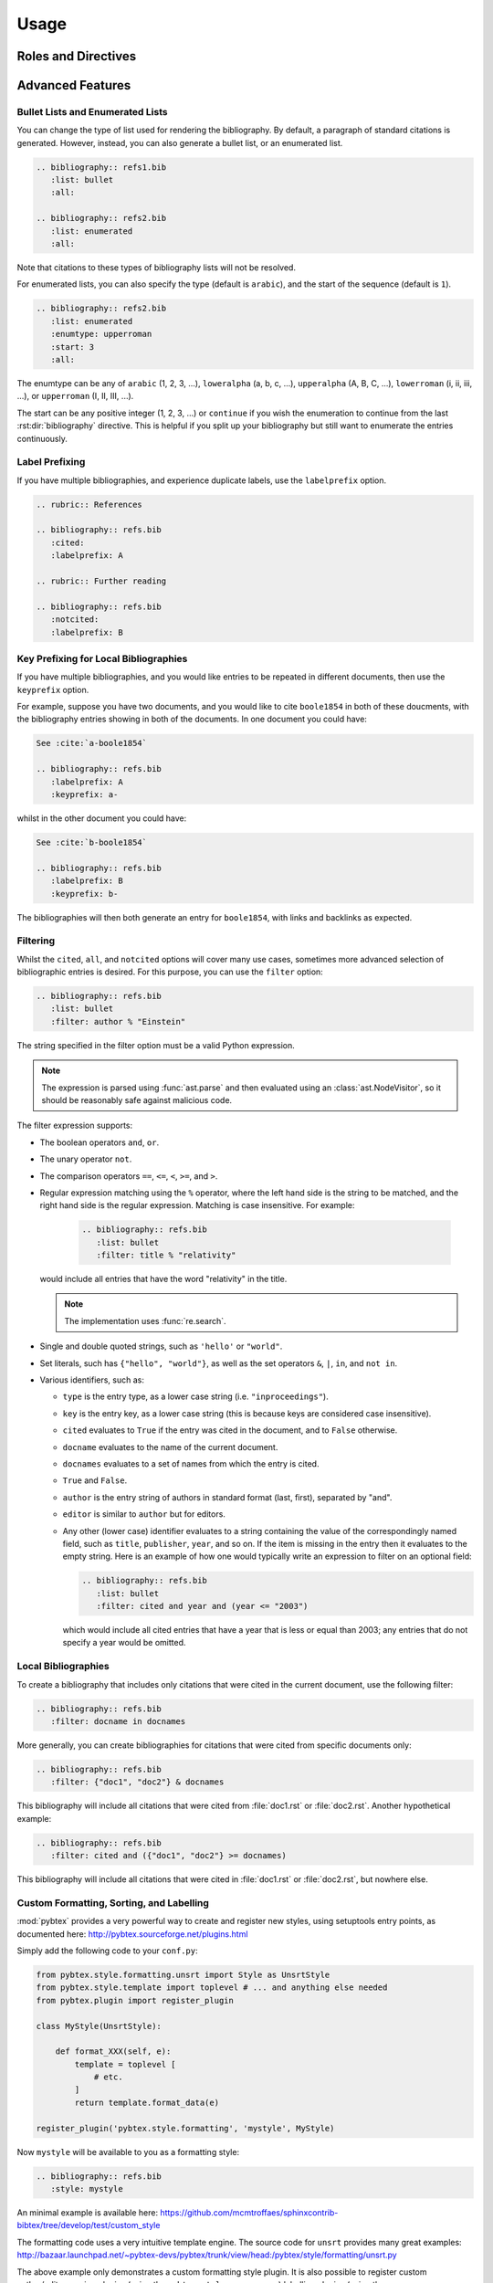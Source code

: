 Usage
=====

Roles and Directives
--------------------

.. rst:role:: cite

   Create a citation to a bibliographic entry. For example:

   .. code-block:: rest

      See :cite:`1987:nelson` for an introduction to non-standard analysis.

   which would be equivalent to the following LaTeX code:

   .. code-block:: latex

      See \cite{1987:nelson} for an introduction to non-standard analysis.

   Multiple comma-separated keys can be specified at once:

   .. code-block:: rest

      See :cite:`1987:nelson,2001:schechter`.

   .. note::

      Due to a docutils implementation detail, Sphinx's LaTeX backend
      will not actually generate ``\cite`` commands. Instead, all
      references, including citation references, are managed using
      ``\hyperref`` and ``\label`` commands.
      See https://github.com/mcmtroffaes/sphinxcontrib-bibtex/issues/10

.. rst:directive:: .. bibliography:: refs.bib [...]

   Create bibliography for all cited references. The ``all`` flag
   forces all references to be included (equivalent to ``\nocite{*}``
   in LaTeX). The ``notcited`` flag causes all references that were
   not cited to be included. The ``cited`` flag is recognized as well
   but is entirely optional. For example:

   .. code-block:: rest

     .. rubric:: References

     .. bibliography:: refs.bib
        :cited:

   which would be roughly equivalent to the following LaTeX code:

   .. code-block:: latex

      \begin{thebibliography}{1}
        \bibitem{1987:nelson}
        Edward~Nelson
        \newblock {\em Radically Elementary Probability Theory}.
        \newblock Princeton University Press, 1987.
      \end{thebibliography}

   Note that, unlike LaTeX, the :rst:dir:`bibliography` directive does
   not generate a default section title.

   .. warning::

      Sphinx may not be able to create an entry for :rst:role:`cite` keys
      when your :rst:dir:`bibliography` directive
      resides in a different document;
      see :ref:`issue-unresolved-citations`
      for more information and workarounds.

   You can also pick a bibliography style, using the ``style`` option.
   The ``alpha`` style is the default.
   Other supported styles are ``plain``, ``unsrt``, and ``unsrtalpha``.

   .. code-block:: rest

     .. bibliography:: refs.bib
        :style: unsrt

   .. warning::

      Sphinx will attempt to resolve references to the bibliography
      across all documents, so you must take care that no citation key
      is included more than once.

   You can also set the encoding of the bibliography files, using the
   ``encoding`` option.

   .. code-block:: rest

     .. bibliography:: refs.bib
        :encoding: latex+latin

   Note that, usually, you want to prepend your encoding with
   ``latex+``, in order to convert LaTeX control characters to unicode
   characters (for instance, to convert ``\'e`` into ``é``). The latex
   codec is invoked by default, for your convenience. Be sure to write
   ``\%`` when you intend to format a percent sign.

.. XXX not documenting disable-curly-bracket-strip for now; might remove it

   Finally, curly brackets are automatically removed when the bib file
   is parsed. Usually, this is what you want. If you desire to disable
   this behaviour, use the ``disable-curly-bracket-strip`` option:

   .. code-block:: rest

     .. bibliography:: refs.bib
        :disable-curly-bracket-strip:

Advanced Features
-----------------

Bullet Lists and Enumerated Lists
~~~~~~~~~~~~~~~~~~~~~~~~~~~~~~~~~

.. versionadded:: 0.2.4

You can change the type of list used for rendering the
bibliography. By default, a paragraph of standard citations is
generated. However, instead, you can also generate a bullet list,
or an enumerated list.

.. code-block:: rest

   .. bibliography:: refs1.bib
      :list: bullet
      :all:

   .. bibliography:: refs2.bib
      :list: enumerated
      :all:

Note that citations to these types of bibliography lists will not
be resolved.

For enumerated lists, you can also specify the type (default is
``arabic``), and the start of the sequence (default is ``1``).

.. code-block:: rest

   .. bibliography:: refs2.bib
      :list: enumerated
      :enumtype: upperroman
      :start: 3
      :all:

The enumtype can be any of
``arabic`` (1, 2, 3, ...),
``loweralpha`` (a, b, c, ...),
``upperalpha`` (A, B, C, ...),
``lowerroman`` (i, ii, iii, ...), or
``upperroman`` (I, II, III, ...).

The start can be any positive integer (1, 2, 3, ...) or
``continue`` if you wish the enumeration to continue from the last
:rst:dir:`bibliography` directive.
This is helpful if you split up your bibliography but
still want to enumerate the entries continuously.

Label Prefixing
~~~~~~~~~~~~~~~

.. versionadded:: 0.2.5

If you have multiple bibliographies, and experience duplicate labels,
use the ``labelprefix`` option.

.. code-block:: rest

   .. rubric:: References

   .. bibliography:: refs.bib
      :cited:
      :labelprefix: A

   .. rubric:: Further reading

   .. bibliography:: refs.bib
      :notcited:
      :labelprefix: B

Key Prefixing for Local Bibliographies
~~~~~~~~~~~~~~~~~~~~~~~~~~~~~~~~~~~~~~

.. versionadded:: 0.3.3

If you have multiple bibliographies, and you would like entries to be
repeated in different documents, then use the ``keyprefix`` option.

For example, suppose you have two documents, and you would like to cite
``boole1854`` in both of these doucments, with the bibliography entries
showing in both of the documents. In one document you could have:

.. code-block:: rest

   See :cite:`a-boole1854`

   .. bibliography:: refs.bib
      :labelprefix: A
      :keyprefix: a-

whilst in the other document you could have:

.. code-block:: rest

   See :cite:`b-boole1854`

   .. bibliography:: refs.bib
      :labelprefix: B
      :keyprefix: b-

The bibliographies will then both generate an entry for ``boole1854``,
with links and backlinks as expected.

Filtering
~~~~~~~~~

.. versionadded:: 0.2.7

Whilst the ``cited``, ``all``, and ``notcited`` options
will cover many use cases,
sometimes more advanced selection of bibliographic entries is desired.
For this purpose, you can use the ``filter`` option:

.. code-block:: rest

   .. bibliography:: refs.bib
      :list: bullet
      :filter: author % "Einstein"

The string specified in the filter option must be a valid Python
expression.

.. note::

   The expression is parsed using :func:`ast.parse`
   and then evaluated using an :class:`ast.NodeVisitor`,
   so it should be reasonably safe against malicious code.

The filter expression supports:

* The boolean operators ``and``, ``or``.

* The unary operator ``not``.

* The comparison operators ``==``, ``<=``, ``<``, ``>=``, and ``>``.

* Regular expression matching using the ``%`` operator, where the left
  hand side is the string to be matched, and the right hand side is
  the regular expression. Matching is case insensitive. For example:

    .. code-block:: rest

       .. bibliography:: refs.bib
          :list: bullet
          :filter: title % "relativity"

  would include all entries that have the word "relativity" in the title.

  .. note::

     The implementation uses :func:`re.search`.

* Single and double quoted strings, such as ``'hello'`` or ``"world"``.

* Set literals, such has ``{"hello", "world"}``, as well as
  the set operators ``&``, ``|``, ``in``, and ``not in``.

  .. versionadded:: 0.3.0

* Various identifiers, such as:

  - ``type`` is the entry type, as a lower case string
    (i.e. ``"inproceedings"``).

  - ``key`` is the entry key, as a lower case string
    (this is because keys are considered case insensitive).

  - ``cited`` evaluates to ``True`` if the entry was cited in the document,
    and to ``False`` otherwise.

  - ``docname`` evaluates to the name of the current document.

    .. versionadded:: 0.3.0

  - ``docnames`` evaluates to a set of names from which the entry is cited.

    .. versionadded:: 0.3.0

  - ``True`` and ``False``.

  - ``author`` is the entry string of authors
    in standard format (last, first), separated by "and".

  - ``editor`` is similar to ``author`` but for editors.

  - Any other (lower case) identifier evaluates to a string
    containing the value of
    the correspondingly named field, such as
    ``title``, ``publisher``, ``year``, and so on.
    If the item is missing in the entry
    then it evaluates to the empty string.
    Here is an example of how one would typically write an expression
    to filter on an optional field:

    .. code-block:: rest

       .. bibliography:: refs.bib
          :list: bullet
          :filter: cited and year and (year <= "2003")

    which would include all cited entries that have a year
    that is less or equal than 2003; any entries that do not
    specify a year would be omitted.

Local Bibliographies
~~~~~~~~~~~~~~~~~~~~

To create a bibliography that includes only citations that were cited
in the current document, use the following filter:

.. code-block:: rest
                
   .. bibliography:: refs.bib
      :filter: docname in docnames

More generally, you can create bibliographies for
citations that were cited from specific documents only:

.. code-block:: rest

   .. bibliography:: refs.bib
      :filter: {"doc1", "doc2"} & docnames

This bibliography will include all citations that were cited from
:file:`doc1.rst` or :file:`doc2.rst`. Another hypothetical example:

.. code-block:: rest

   .. bibliography:: refs.bib
      :filter: cited and ({"doc1", "doc2"} >= docnames)

This bibliography will include all citations that were cited
in :file:`doc1.rst` or :file:`doc2.rst`, but nowhere else.

Custom Formatting, Sorting, and Labelling
~~~~~~~~~~~~~~~~~~~~~~~~~~~~~~~~~~~~~~~~~

:mod:`pybtex` provides a very powerful way to create and register new
styles, using setuptools entry points,
as documented here: http://pybtex.sourceforge.net/plugins.html

Simply add the following code to your ``conf.py``:

.. code-block:: python

  from pybtex.style.formatting.unsrt import Style as UnsrtStyle
  from pybtex.style.template import toplevel # ... and anything else needed
  from pybtex.plugin import register_plugin

  class MyStyle(UnsrtStyle):

      def format_XXX(self, e):
          template = toplevel [
              # etc.
          ]
          return template.format_data(e)

  register_plugin('pybtex.style.formatting', 'mystyle', MyStyle)

Now ``mystyle`` will be available to you as a formatting style:

.. code-block:: rest

   .. bibliography:: refs.bib
      :style: mystyle

An minimal example is available here:
https://github.com/mcmtroffaes/sphinxcontrib-bibtex/tree/develop/test/custom_style

The formatting code uses a very intuitive template engine.
The source code for ``unsrt`` provides many great examples:
http://bazaar.launchpad.net/~pybtex-devs/pybtex/trunk/view/head:/pybtex/style/formatting/unsrt.py

The above example only demonstrates a custom formatting style plugin.
It is also possible to register custom author/editor naming plugins
(using the ``pybtex.style.names`` group)
labelling plugins
(using the ``pybtex.style.labels`` group),
and sorting plugins
(using the ``pybtex.style.sorting`` group).
A minimal example demonstrating how to create a custom label style
is available here:
https://github.com/mcmtroffaes/sphinxcontrib-bibtex/tree/develop/test/issue77

Known Issues and Workarounds
----------------------------

Tinkerer
~~~~~~~~

To use the bibtex extension with `Tinkerer <http://www.tinkerer.me/>`_,
be sure to specify the bibtex extension first in your ``conf.py`` file::

    extensions = ['sphinxcontrib.bibtex', 'tinkerer.ext.blog', 'tinkerer.ext.disqus']

Encoding: Percent Signs
~~~~~~~~~~~~~~~~~~~~~~~

When using the LaTeX codec (which is by default), be sure to write
``\%`` for percent signs at all times (unless your file contains a
genuine comment), otherwise the bibtex lexer will ignore the remainder
of the line.

If you don't want any LaTeX symbols to be reinterpreted as unicode,
use the option ``:encoding: utf`` (without the ``latex+`` prefix).

.. _issue-unresolved-citations:

Unresolved Citations Across Documents
~~~~~~~~~~~~~~~~~~~~~~~~~~~~~~~~~~~~~

If you cite something that has its bibliography in another document,
then, at the moment, the extension may, or may not, realise that it
has to add this citation.
There are a few ways to work around this problem:

* Use the option ``:all:`` in the :rst:dir:`bibliography`
  directive (which will simply cause all entries to be included).

* Ensure that the :rst:dir:`bibliography` directive is processed after
  all :rst:role:`cite`\ s. Sphinx appears to process files in an
  alphabetical manner. For instance, in case you have only one file
  containing a :rst:dir:`bibliography` directive, simply name that
  file :file:`zreferences.rst`.

Hopefully, this limitation can be lifted in a future release.

Duplicate Labels When Using ``:style: plain``
~~~~~~~~~~~~~~~~~~~~~~~~~~~~~~~~~~~~~~~~~~~~~

With ``:style: plain``, labels are numerical,
restarting at ``[1]`` for each :rst:dir:`bibliography` directive.
Consequently, when inserting multiple :rst:dir:`bibliography` directives
with ``:style: plain``,
you are bound to get duplicate labels for entries.
There are a few ways to work around this problem:

* Use a single bibliography directive for all your references.

* Use the ``labelprefix`` option, as documented above.

* Use a style that has non-numerical labelling,
  such as ``:style: alpha``.

Citation Links Broken When Using LaTeX Backend
~~~~~~~~~~~~~~~~~~~~~~~~~~~~~~~~~~~~~~~~~~~~~~

This is a known bug in Sphinx's latex writer,
which has been fixed upstream:

https://bitbucket.org/birkenfeld/sphinx/pull-request/171

https://bitbucket.org/birkenfeld/sphinx/pull-request/173

Mismatch Between Output of HTML and LaTeX Backends
~~~~~~~~~~~~~~~~~~~~~~~~~~~~~~~~~~~~~~~~~~~~~~~~~~

Sphinx's LaTeX writer currently collects all citations together,
and puts them on a separate page, with a separate title,
whereas the html writer puts citations
at the location where they are defined.
This issue will occur also if you use regular citations in Sphinx:
it has nothing to do with sphinxcontrib-bibtex per se.

To get a closer match between the two outputs,
you can tell Sphinx to generate a rubric title only for html:

.. code-block:: rest

   .. only:: html

      .. rubric:: References

   .. bibliography:: refs.bib

This code could be placed in your :file:`zreferences.rst`.

The current aim is to fix Sphinx's LaTeX writer
to match the html output more closely.
The issue is tracked here:

https://github.com/mcmtroffaes/sphinxcontrib-bibtex/issues/48
